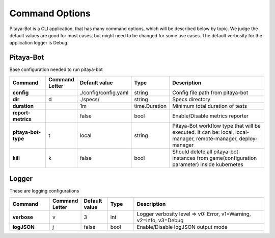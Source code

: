 ****************
Command Options
****************

Pitaya-Bot is a CLI application, that has many command options, which will be described below by topic. We judge the default values are good for most cases, but might need to be changed for some use cases. The default verbosity for the application logger is Debug.

Pitaya-Bot
=================

Base configuration needed to run pitaya-bot

.. list-table::
  :widths: 15 10 10 10 50
  :header-rows: 1
  :stub-columns: 1

  * - Command
    - Command Letter
    - Default value
    - Type
    - Description
  * - config
    - 
    - ./config/config.yaml
    - string
    - Config file path from pitaya-bot
  * - dir
    - d
    - ./specs/
    - string
    - Specs directory
  * - duration
    - 
    - 1m
    - time.Duration
    - Minimum total duration of tests
  * - report-metrics
    - 
    - false
    - bool
    - Enable/Disable metrics reporter
  * - pitaya-bot-type
    - t
    - local
    - string
    - Pitaya-Bot workflow type that will be executed. It can be: local, local-manager, remote-manager, deploy-manager
  * - kill
    - k
    - false
    - bool
    - Should delete all pitaya-bot instances from game(configuration parameter) inside kubernetes

Logger
=================

These are logging configurations

.. list-table::
  :widths: 15 10 10 10 50
  :header-rows: 1
  :stub-columns: 1

  * - Command
    - Command Letter
    - Default value
    - Type
    - Description
  * - verbose
    - v
    - 3
    - int
    - Logger verbosity level => v0: Error, v1=Warning, v2=Info, v3=Debug
  * - logJSON
    - j
    - false
    - bool
    - Enable/Disable logJSON output mode

